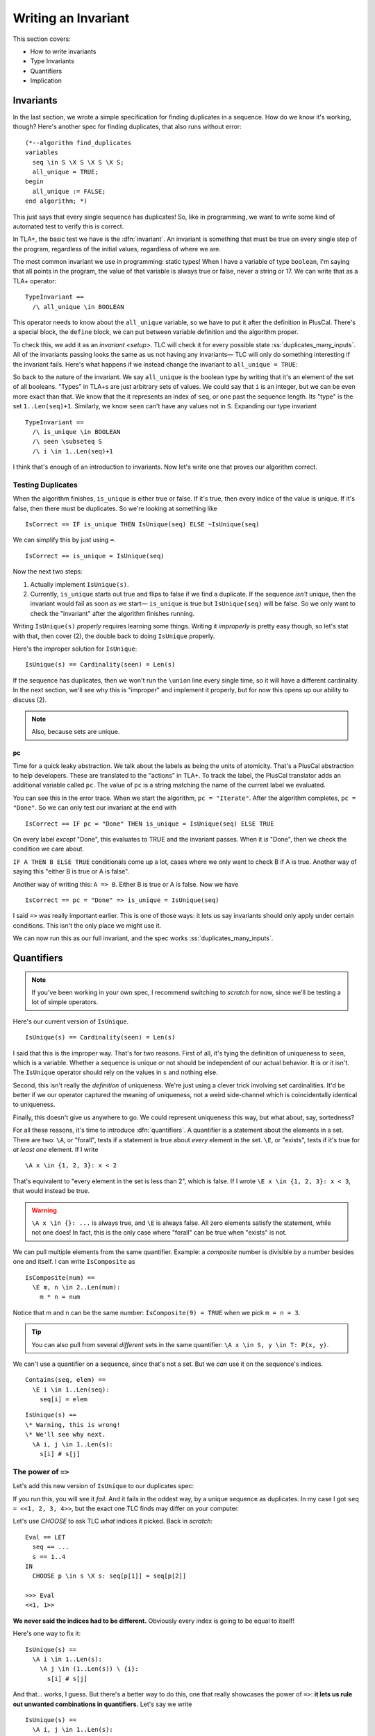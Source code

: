 .. _chapter_invariants:

++++++++++++++++++++++++
Writing an Invariant
++++++++++++++++++++++++

This section covers:

* How to write invariants
* Type Invariants
* Quantifiers
* Implication


.. _define:


Invariants
=============



In the last section, we wrote a simple specification for finding duplicates in a sequence. How do we know it's working, though? Here's another spec for finding duplicates, that also runs without error:

::

  (*--algorithm find_duplicates
  variables
    seq \in S \X S \X S \X S;
    all_unique = TRUE;
  begin
    all_unique := FALSE;
  end algorithm; *)


This just says that every single sequence has duplicates! So, like in programming, we want to write some kind of automated test to verify this is correct.

In TLA+, the basic test we have is the :dfn:`invariant`. An invariant is something that must be true on every single step of the program, regardless of the initial values, regardless of where we are. 

The most common invariant we use in programming: static types! When I have a variable of type ``boolean``, I'm saying that all points in the program, the value of that variable is always true or false, never a string or 17. We can write that as a TLA+ operator:

::

  TypeInvariant ==
    /\ all_unique \in BOOLEAN


.. index:: define
  :name: define

This operator needs to know about the ``all_unique`` variable, so we have to put it after the definition in PlusCal. There's a special block, the ``define`` block, we can put between variable definition and the algorithm proper.

.. todo:: spec

To check this, we add it as an `invariant <setup>`. TLC will check it for every possible state :ss:`duplicates_many_inputs`. All of the invariants passing looks the same as us not having any invariants— TLC will only do something interesting if the invariant fails. Here's what happens if we instead change the invariant to ``all_unique = TRUE``:

.. todo:: img

.. todo:: talk about the error trace

  There's a little more we can do with the error trace, see here.


So back to the nature of the invariant. We say ``all_unique`` is the boolean type by writing that it's an element of the set of all booleans. "Types" in TLA+s are just arbitrary sets of values. We could say that ``i`` is an integer, but we can be even more exact than that. We know that the it represents an index of ``seq``, or one past the sequence length. Its "type" is the set ``1..Len(seq)+1``. Similarly, we know ``seen`` can't have any values not in ``S``. Expanding our type invariant

::

  TypeInvariant ==
    /\ is_unique \in BOOLEAN
    /\ seen \subseteq S
    /\ i \in 1..Len(seq)+1

.. exercise::
  :label: inv_seen

  What's an even narrower type for ``seen``?

  Hint: use ``Range`` from the `map_filter_seq` exercise.

  .. seen \subseteq Range(seq)

I think that's enough of an introduction to invariants. Now let's write one that proves our algorithm correct.

.. index:: duplicates

Testing Duplicates
-------------------

When the algorithm finishes, ``is_unique`` is either true or false. If it's true, then every indice of the value is unique. If it's false, then there must be duplicates. So we're looking at something like

::

  IsCorrect == IF is_unique THEN IsUnique(seq) ELSE ~IsUnique(seq)

We can simplify this by just using ``=``.

::

  IsCorrect == is_unique = IsUnique(seq)

Now the next two steps:

1. Actually implement ``IsUnique(s)``.
2. Currently, ``is_unique`` starts out true and flips to false if we find a duplicate. If the sequence *isn't* unique, then the invariant would fail as soon as we start— ``is_unique`` is true but ``IsUnique(seq)`` will be false. So we only want to check the "invariant" after the algorithm finishes running.

Writing ``IsUnique(s)`` *properly* requires learning some things. Writing it *improperly* is pretty easy though, so let's stat with that, then cover (2), the double back to doing ``IsUnique`` properly.

Here's the improper solution for ``IsUnique``:

::

  IsUnique(s) == Cardinality(seen) = Len(s) 

If the sequence has duplicates, then we won't run the ``\union`` line every single time, so it will have a different cardinality. In the next section, we'll see why this is "improper" and implement it properly, but for now this opens up our ability to discuss (2).

.. note:: Also, because sets are unique.

.. index:: pc
  :name: pc

pc
....

Time for a quick leaky abstraction. We talk about the labels as being the units of atomicity. That's a PlusCal abstraction to help developers. These are translated to the "actions" in TLA+. To track the label, the PlusCal translator adds an additional variable called ``pc``. The value of ``pc`` is a string matching the name of the current label we evaluated.

You can see this in the error trace. When we start the algorithm, ``pc = "Iterate"``. After the algorithm completes, ``pc = "Done"``. So we can only test our invariant at the end with

::

  IsCorrect == IF pc = "Done" THEN is_unique = IsUnique(seq) ELSE TRUE

On every label *except* "Done", this evaluates to TRUE and the invariant passes. When it *is* "Done", then we check the condition we care about.

``IF A THEN B ELSE TRUE`` conditionals come up a lot, cases where we only want to check B if A is true. Another way of saying this "either B is true or A is false".

Another way of writing this: ``A => B``. Either B is true or A is false. Now we have

::

  IsCorrect == pc = "Done" => is_unique = IsUnique(seq)

I said ``=>`` was really important earlier. This is one of those ways: it lets us say invariants should only apply under certain conditions. This isn't the only place we might use it.

.. todo:: hascredential => TK EXAMPLES

We can now run this as our full invariant, and the spec works :ss:`duplicates_many_inputs`. 

.. _\A:
.. _\E:
.. _quantifiers:

Quantifiers
===================

.. note:: If you've been working in your own spec, I recommend switching to `scratch` for now, since we'll be testing a lot of simple operators. 

Here's our current version of ``IsUnique``.

::

  IsUnique(s) == Cardinality(seen) = Len(s) 

I said that this is the improper way. That's for two reasons. First of all, it's tying the definition of uniqueness to ``seen``, which is a variable. Whether a sequence is unique or not should be independent of our actual behavior. It is or it isn't. The ``IsUnique`` operator should rely on the values in ``s`` and nothing else.

Second, this isn't really the *definition* of uniqueness. We're just using a clever trick involving set cardinalities. It'd be better if we our operator captured the meaning of uniqueness, not a weird side-channel which is coincidentally identical to uniqueness. 

Finally, this doesn't give us anywhere to go. We could represent uniqueness this way, but what about, say, sortedness? 

For all these reasons, it's time to introduce :dfn:`quantifiers`. A quantifier is a statement about the elements in a set. There are two: ``\A``, or "forall", tests if a statement is true about *every* element in the set. ``\E``, or "exists", tests if it's true for *at least one* element. If I write

::

  \A x \in {1, 2, 3}: x < 2

That's equivalent to "every element in the set is less than 2", which is false. If I wrote ``\E x \in {1, 2, 3}: x < 3``, that would instead be true.

.. warning:: 

  ``\A x \in {}: ...`` is always true, and ``\E`` is always false. All zero elements satisfy the statement, while not one does! In fact, this is the only case where "forall" can be true when "exists" is not.

We can pull multiple elements from the same quantifier. Example: a *composite* number is divisible by a number besides one and itself. I can write ``IsComposite`` as

::

  IsComposite(num) ==
    \E m, n \in 2..Len(num):
      m * n = num

Notice that m and n can be the same number: ``IsComposite(9) = TRUE`` when we pick ``m = n = 3``.

.. tip::

  You can also pull from several *different* sets in the same quantifier: ``\A x \in S, y \in T: P(x, y)``.


We can't use a quantifier on a sequence, since that's not a set. But we *can* use it on the sequence's indices.

::

  Contains(seq, elem) ==
    \E i \in 1..Len(seq):
      seq[i] = elem

::

  IsUnique(s) ==
  \* Warning, this is wrong!
  \* We'll see why next.
    \A i, j \in 1..Len(s):
      s[i] # s[j]


.. exercise::

  Predicate logic has tautologies: like how ``~~P = P``. Explain these tautologies:

  #. ``\A x \in S: ~P(x) = ~(\E x \in S: P(x))``
  #. ``\E x \in S: ~P(x) = ~(\A x \in S: P(x))``
  #. ``\A x \in S: P(x) /\ Q(x) = (\A x \in S: P(x)) /\ (\A x \in S: Q(x))``
  #. ``\E x \in S: P(x) \/ Q(x) = (\E x \in S: P(x)) \/ (\E x \in S: Q(x))``

  .. bring up duals

.. _implication_2:

The power of ``=>``
---------------------

Let's add this new version of ``IsUnique`` to our duplicates spec:

.. spec:: duplicates/inv_3/duplicates.tla
  :diff: duplicates/inv_2/duplicates.tla

If you run this, you will see it *fail*. And it fails in the oddest way, by a unique sequence as duplicates. In my case I got ``seq = <<1, 2, 3, 4>>``, but the exact one TLC finds may differ on your computer.

Let's use `CHOOSE` to ask TLC *what* indices it picked. Back in `scratch`:

::

  Eval == LET
    seq == ...
    s == 1..4
  IN
    CHOOSE p \in s \X s: seq[p[1]] = seq[p[2]]

  >>> Eval
  <<1, 1>>

**We never said the indices had to be different.** Obviously every index is going to be equal to itself!

Here's one way to fix it:

::

  IsUnique(s) ==
    \A i \in 1..Len(s):
      \A j \in (1..Len(s)) \ {i}:
        s[i] # s[j]

And that... works, I guess. But there's a better way to do this, one that really showcases the power of ``=>``: **it lets us rule out unwanted combinations in quantifiers.** Let's say we write

::

  IsUnique(s) ==
    \A i, j \in 1..Len(s):
      i # j => s[i] # s[j]

And then pass in ``<<"a", "b">>``. There are four possible combinations of values for i and j. Let's write out the full truth table for every combination:

.. list-table::
  :header-rows: 1

  * - ``i, j``
    - ``s[i], s[j]``
    - ``i # j (P)`` 
    - ``s[i] # s[j] (Q)``
    - ``P => Q``
  * - 1, 1
    - a, a
    - F
    - F
    - **T**
  * - 1, 2
    - a, b
    - T
    - T
    - **T**
  * - 2, 1
    - b, a
    - T
    - T
    - **T**
  * - 2, 2
    - b, b
    - F
    - F
    - **T**

For every combination, ``P => Q`` is true. This means the ``\A`` is true, and ``IsUnique(<<a, b>>)``, as expected.

Now let's do the same for ``<<a, a>>``:

.. list-table::
  :header-rows: 1

  * - ``i, j``
    - ``s[i], s[j]``
    - ``i # j (P)`` 
    - ``s[i] # s[j] (Q)``
    - ``P => Q``
  * - 1, 1
    - a, a
    - F
    - F
    - **T**
  * - 1, 2
    - a, a
    - T
    - F
    - **F**
  * - 2, 1
    - a, a
    - T
    - F
    - **F**
  * - 2, 2
    - a, a
    - F
    - F
    - **T**

Since ``1, 2`` gives us ``T => F``, there's a case where the quantiifer fails, and ``~IsUnique(<<a, a>>)``, as we want it to be. ``=>`` is an *incredibly* powerful tool for writing invariants. 

So we just make that change, and:

.. spec:: duplicates/inv_4/duplicates.tla
  :diff: duplicates/inv_3/duplicates.tla

This should pass :ss:`duplicates_many_inputs`.

More ``=>`` practice
--------------------

``=>`` is extremely powerful, so let's spend more time working with it.

We can tell a sequence is sorted iff TK
.. todo:: Exercises


Summary
========

TODO
